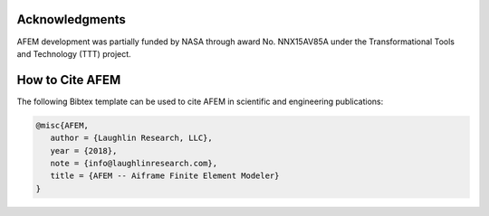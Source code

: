 Acknowledgments
===============
AFEM development was partially funded by NASA through award No. NNX15AV85A
under the Transformational Tools and Technology (TTT) project.

How to Cite AFEM
================
The following Bibtex template can be used to cite AFEM in scientific and
engineering publications:

.. code-block:: bash

    @misc{AFEM,
       author = {Laughlin Research, LLC},
       year = {2018},
       note = {info@laughlinresearch.com},
       title = {AFEM -- Aiframe Finite Element Modeler}
    }
